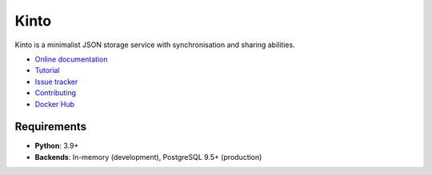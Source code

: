 Kinto
=====

|coc| |gitter| |readthedocs| |pypi| |ci| |main-coverage|

.. |coc| image:: https://img.shields.io/badge/%E2%9D%A4-code%20of%20conduct-blue.svg
    :target: https://github.com/Kinto/kinto/blob/main/.github/CODE_OF_CONDUCT.md
    :alt: Code of conduct

.. |gitter| image:: https://badges.gitter.im/Kinto/kinto.svg
    :target: https://gitter.im/Kinto/kinto

.. |ci| image:: https://github.com/Kinto/kinto/actions/workflows/test.yml/badge.svg
    :target: https://github.com/Kinto/kinto/actions

.. |readthedocs| image:: https://readthedocs.org/projects/kinto/badge/?version=latest
    :target: https://kinto.readthedocs.io/en/latest/
    :alt: Documentation Status

.. |main-coverage| image::
    https://coveralls.io/repos/Kinto/kinto/badge.svg?branch=main
    :alt: Coverage
    :target: https://coveralls.io/r/Kinto/kinto

.. |pypi| image:: https://img.shields.io/pypi/v/kinto.svg
    :target: https://pypi.python.org/pypi/kinto


Kinto is a minimalist JSON storage service with synchronisation and sharing abilities.

* `Online documentation <https://kinto.readthedocs.io/en/latest/>`_
* `Tutorial <https://kinto.readthedocs.io/en/latest/tutorials/first-steps.html>`_
* `Issue tracker <https://github.com/Kinto/kinto/issues>`_
* `Contributing <https://kinto.readthedocs.io/en/latest/community.html#how-to-contribute>`_
* `Docker Hub <https://hub.docker.com/r/kinto/kinto-server>`_

Requirements
------------

* **Python**: 3.9+
* **Backends**: In-memory (development), PostgreSQL 9.5+ (production)
